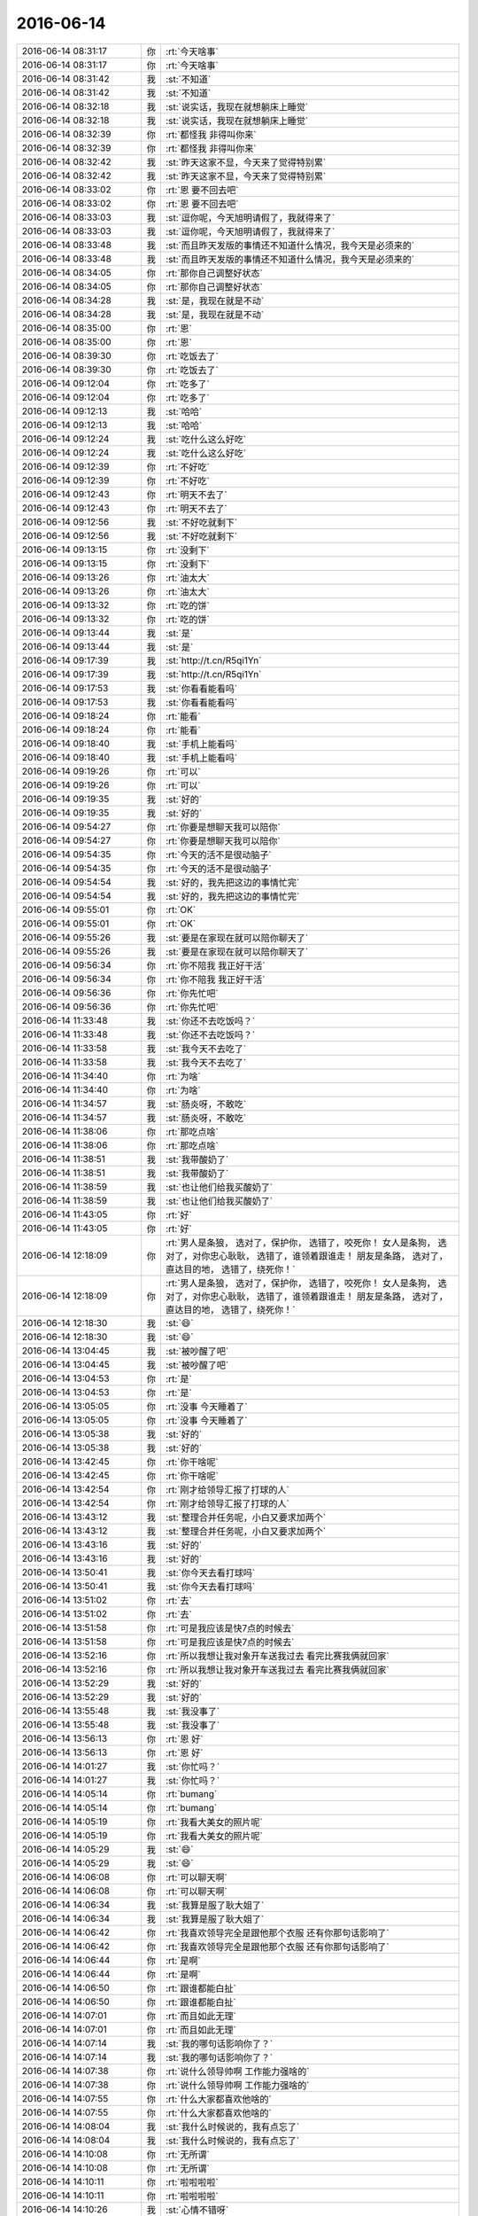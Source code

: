 2016-06-14
-------------

.. list-table::
   :widths: 25, 1, 60

   * - 2016-06-14 08:31:17
     - 你
     - :rt:`今天啥事`
   * - 2016-06-14 08:31:17
     - 你
     - :rt:`今天啥事`
   * - 2016-06-14 08:31:42
     - 我
     - :st:`不知道`
   * - 2016-06-14 08:31:42
     - 我
     - :st:`不知道`
   * - 2016-06-14 08:32:18
     - 我
     - :st:`说实话，我现在就想躺床上睡觉`
   * - 2016-06-14 08:32:18
     - 我
     - :st:`说实话，我现在就想躺床上睡觉`
   * - 2016-06-14 08:32:39
     - 你
     - :rt:`都怪我 非得叫你来`
   * - 2016-06-14 08:32:39
     - 你
     - :rt:`都怪我 非得叫你来`
   * - 2016-06-14 08:32:42
     - 我
     - :st:`昨天这家不显，今天来了觉得特别累`
   * - 2016-06-14 08:32:42
     - 我
     - :st:`昨天这家不显，今天来了觉得特别累`
   * - 2016-06-14 08:33:02
     - 你
     - :rt:`恩 要不回去吧`
   * - 2016-06-14 08:33:02
     - 你
     - :rt:`恩 要不回去吧`
   * - 2016-06-14 08:33:03
     - 我
     - :st:`逗你呢，今天旭明请假了，我就得来了`
   * - 2016-06-14 08:33:03
     - 我
     - :st:`逗你呢，今天旭明请假了，我就得来了`
   * - 2016-06-14 08:33:48
     - 我
     - :st:`而且昨天发版的事情还不知道什么情况，我今天是必须来的`
   * - 2016-06-14 08:33:48
     - 我
     - :st:`而且昨天发版的事情还不知道什么情况，我今天是必须来的`
   * - 2016-06-14 08:34:05
     - 你
     - :rt:`那你自己调整好状态`
   * - 2016-06-14 08:34:05
     - 你
     - :rt:`那你自己调整好状态`
   * - 2016-06-14 08:34:28
     - 我
     - :st:`是，我现在就是不动`
   * - 2016-06-14 08:34:28
     - 我
     - :st:`是，我现在就是不动`
   * - 2016-06-14 08:35:00
     - 你
     - :rt:`恩`
   * - 2016-06-14 08:35:00
     - 你
     - :rt:`恩`
   * - 2016-06-14 08:39:30
     - 你
     - :rt:`吃饭去了`
   * - 2016-06-14 08:39:30
     - 你
     - :rt:`吃饭去了`
   * - 2016-06-14 09:12:04
     - 你
     - :rt:`吃多了`
   * - 2016-06-14 09:12:04
     - 你
     - :rt:`吃多了`
   * - 2016-06-14 09:12:13
     - 我
     - :st:`哈哈`
   * - 2016-06-14 09:12:13
     - 我
     - :st:`哈哈`
   * - 2016-06-14 09:12:24
     - 我
     - :st:`吃什么这么好吃`
   * - 2016-06-14 09:12:24
     - 我
     - :st:`吃什么这么好吃`
   * - 2016-06-14 09:12:39
     - 你
     - :rt:`不好吃`
   * - 2016-06-14 09:12:39
     - 你
     - :rt:`不好吃`
   * - 2016-06-14 09:12:43
     - 你
     - :rt:`明天不去了`
   * - 2016-06-14 09:12:43
     - 你
     - :rt:`明天不去了`
   * - 2016-06-14 09:12:56
     - 我
     - :st:`不好吃就剩下`
   * - 2016-06-14 09:12:56
     - 我
     - :st:`不好吃就剩下`
   * - 2016-06-14 09:13:15
     - 你
     - :rt:`没剩下`
   * - 2016-06-14 09:13:15
     - 你
     - :rt:`没剩下`
   * - 2016-06-14 09:13:26
     - 你
     - :rt:`油太大`
   * - 2016-06-14 09:13:26
     - 你
     - :rt:`油太大`
   * - 2016-06-14 09:13:32
     - 你
     - :rt:`吃的饼`
   * - 2016-06-14 09:13:32
     - 你
     - :rt:`吃的饼`
   * - 2016-06-14 09:13:44
     - 我
     - :st:`是`
   * - 2016-06-14 09:13:44
     - 我
     - :st:`是`
   * - 2016-06-14 09:17:39
     - 我
     - :st:`http://t.cn/R5qi1Yn`
   * - 2016-06-14 09:17:39
     - 我
     - :st:`http://t.cn/R5qi1Yn`
   * - 2016-06-14 09:17:53
     - 我
     - :st:`你看看能看吗`
   * - 2016-06-14 09:17:53
     - 我
     - :st:`你看看能看吗`
   * - 2016-06-14 09:18:24
     - 你
     - :rt:`能看`
   * - 2016-06-14 09:18:24
     - 你
     - :rt:`能看`
   * - 2016-06-14 09:18:40
     - 我
     - :st:`手机上能看吗`
   * - 2016-06-14 09:18:40
     - 我
     - :st:`手机上能看吗`
   * - 2016-06-14 09:19:26
     - 你
     - :rt:`可以`
   * - 2016-06-14 09:19:26
     - 你
     - :rt:`可以`
   * - 2016-06-14 09:19:35
     - 我
     - :st:`好的`
   * - 2016-06-14 09:19:35
     - 我
     - :st:`好的`
   * - 2016-06-14 09:54:27
     - 你
     - :rt:`你要是想聊天我可以陪你`
   * - 2016-06-14 09:54:27
     - 你
     - :rt:`你要是想聊天我可以陪你`
   * - 2016-06-14 09:54:35
     - 你
     - :rt:`今天的活不是很动脑子`
   * - 2016-06-14 09:54:35
     - 你
     - :rt:`今天的活不是很动脑子`
   * - 2016-06-14 09:54:54
     - 我
     - :st:`好的，我先把这边的事情忙完`
   * - 2016-06-14 09:54:54
     - 我
     - :st:`好的，我先把这边的事情忙完`
   * - 2016-06-14 09:55:01
     - 你
     - :rt:`OK`
   * - 2016-06-14 09:55:01
     - 你
     - :rt:`OK`
   * - 2016-06-14 09:55:26
     - 我
     - :st:`要是在家现在就可以陪你聊天了`
   * - 2016-06-14 09:55:26
     - 我
     - :st:`要是在家现在就可以陪你聊天了`
   * - 2016-06-14 09:56:34
     - 你
     - :rt:`你不陪我 我正好干活`
   * - 2016-06-14 09:56:34
     - 你
     - :rt:`你不陪我 我正好干活`
   * - 2016-06-14 09:56:36
     - 你
     - :rt:`你先忙吧`
   * - 2016-06-14 09:56:36
     - 你
     - :rt:`你先忙吧`
   * - 2016-06-14 11:33:48
     - 我
     - :st:`你还不去吃饭吗？`
   * - 2016-06-14 11:33:48
     - 我
     - :st:`你还不去吃饭吗？`
   * - 2016-06-14 11:33:58
     - 我
     - :st:`我今天不去吃了`
   * - 2016-06-14 11:33:58
     - 我
     - :st:`我今天不去吃了`
   * - 2016-06-14 11:34:40
     - 你
     - :rt:`为啥`
   * - 2016-06-14 11:34:40
     - 你
     - :rt:`为啥`
   * - 2016-06-14 11:34:57
     - 我
     - :st:`肠炎呀，不敢吃`
   * - 2016-06-14 11:34:57
     - 我
     - :st:`肠炎呀，不敢吃`
   * - 2016-06-14 11:38:06
     - 你
     - :rt:`那吃点啥`
   * - 2016-06-14 11:38:06
     - 你
     - :rt:`那吃点啥`
   * - 2016-06-14 11:38:51
     - 我
     - :st:`我带酸奶了`
   * - 2016-06-14 11:38:51
     - 我
     - :st:`我带酸奶了`
   * - 2016-06-14 11:38:59
     - 我
     - :st:`也让他们给我买酸奶了`
   * - 2016-06-14 11:38:59
     - 我
     - :st:`也让他们给我买酸奶了`
   * - 2016-06-14 11:43:05
     - 你
     - :rt:`好`
   * - 2016-06-14 11:43:05
     - 你
     - :rt:`好`
   * - 2016-06-14 12:18:09
     - 你
     - :rt:`男人是条狼， 选对了，保护你， 选错了，咬死你！ 女人是条狗， 选对了，对你忠心耿耿， 选错了，谁领着跟谁走！ 朋友是条路， 选对了，直达目的地， 选错了，绕死你！`
   * - 2016-06-14 12:18:09
     - 你
     - :rt:`男人是条狼， 选对了，保护你， 选错了，咬死你！ 女人是条狗， 选对了，对你忠心耿耿， 选错了，谁领着跟谁走！ 朋友是条路， 选对了，直达目的地， 选错了，绕死你！`
   * - 2016-06-14 12:18:30
     - 我
     - :st:`😄`
   * - 2016-06-14 12:18:30
     - 我
     - :st:`😄`
   * - 2016-06-14 13:04:45
     - 我
     - :st:`被吵醒了吧`
   * - 2016-06-14 13:04:45
     - 我
     - :st:`被吵醒了吧`
   * - 2016-06-14 13:04:53
     - 你
     - :rt:`是`
   * - 2016-06-14 13:04:53
     - 你
     - :rt:`是`
   * - 2016-06-14 13:05:05
     - 你
     - :rt:`没事 今天睡着了`
   * - 2016-06-14 13:05:05
     - 你
     - :rt:`没事 今天睡着了`
   * - 2016-06-14 13:05:38
     - 我
     - :st:`好的`
   * - 2016-06-14 13:05:38
     - 我
     - :st:`好的`
   * - 2016-06-14 13:42:45
     - 你
     - :rt:`你干啥呢`
   * - 2016-06-14 13:42:45
     - 你
     - :rt:`你干啥呢`
   * - 2016-06-14 13:42:54
     - 你
     - :rt:`刚才给领导汇报了打球的人`
   * - 2016-06-14 13:42:54
     - 你
     - :rt:`刚才给领导汇报了打球的人`
   * - 2016-06-14 13:43:12
     - 我
     - :st:`整理合并任务呢，小白又要求加两个`
   * - 2016-06-14 13:43:12
     - 我
     - :st:`整理合并任务呢，小白又要求加两个`
   * - 2016-06-14 13:43:16
     - 我
     - :st:`好的`
   * - 2016-06-14 13:43:16
     - 我
     - :st:`好的`
   * - 2016-06-14 13:50:41
     - 我
     - :st:`你今天去看打球吗`
   * - 2016-06-14 13:50:41
     - 我
     - :st:`你今天去看打球吗`
   * - 2016-06-14 13:51:02
     - 你
     - :rt:`去`
   * - 2016-06-14 13:51:02
     - 你
     - :rt:`去`
   * - 2016-06-14 13:51:58
     - 你
     - :rt:`可是我应该是快7点的时候去`
   * - 2016-06-14 13:51:58
     - 你
     - :rt:`可是我应该是快7点的时候去`
   * - 2016-06-14 13:52:16
     - 你
     - :rt:`所以我想让我对象开车送我过去 看完比赛我俩就回家`
   * - 2016-06-14 13:52:16
     - 你
     - :rt:`所以我想让我对象开车送我过去 看完比赛我俩就回家`
   * - 2016-06-14 13:52:29
     - 我
     - :st:`好的`
   * - 2016-06-14 13:52:29
     - 我
     - :st:`好的`
   * - 2016-06-14 13:55:48
     - 我
     - :st:`我没事了`
   * - 2016-06-14 13:55:48
     - 我
     - :st:`我没事了`
   * - 2016-06-14 13:56:13
     - 你
     - :rt:`恩 好`
   * - 2016-06-14 13:56:13
     - 你
     - :rt:`恩 好`
   * - 2016-06-14 14:01:27
     - 我
     - :st:`你忙吗？`
   * - 2016-06-14 14:01:27
     - 我
     - :st:`你忙吗？`
   * - 2016-06-14 14:05:14
     - 你
     - :rt:`bumang`
   * - 2016-06-14 14:05:14
     - 你
     - :rt:`bumang`
   * - 2016-06-14 14:05:19
     - 你
     - :rt:`我看大美女的照片呢`
   * - 2016-06-14 14:05:19
     - 你
     - :rt:`我看大美女的照片呢`
   * - 2016-06-14 14:05:29
     - 我
     - :st:`😄`
   * - 2016-06-14 14:05:29
     - 我
     - :st:`😄`
   * - 2016-06-14 14:06:08
     - 你
     - :rt:`可以聊天啊`
   * - 2016-06-14 14:06:08
     - 你
     - :rt:`可以聊天啊`
   * - 2016-06-14 14:06:34
     - 我
     - :st:`我算是服了耿大姐了`
   * - 2016-06-14 14:06:34
     - 我
     - :st:`我算是服了耿大姐了`
   * - 2016-06-14 14:06:42
     - 你
     - :rt:`我喜欢领导完全是跟他那个衣服 还有你那句话影响了`
   * - 2016-06-14 14:06:42
     - 你
     - :rt:`我喜欢领导完全是跟他那个衣服 还有你那句话影响了`
   * - 2016-06-14 14:06:44
     - 你
     - :rt:`是啊`
   * - 2016-06-14 14:06:44
     - 你
     - :rt:`是啊`
   * - 2016-06-14 14:06:50
     - 你
     - :rt:`跟谁都能白扯`
   * - 2016-06-14 14:06:50
     - 你
     - :rt:`跟谁都能白扯`
   * - 2016-06-14 14:07:01
     - 你
     - :rt:`而且如此无理`
   * - 2016-06-14 14:07:01
     - 你
     - :rt:`而且如此无理`
   * - 2016-06-14 14:07:14
     - 我
     - :st:`我的哪句话影响你了？`
   * - 2016-06-14 14:07:14
     - 我
     - :st:`我的哪句话影响你了？`
   * - 2016-06-14 14:07:38
     - 你
     - :rt:`说什么领导帅啊 工作能力强啥的`
   * - 2016-06-14 14:07:38
     - 你
     - :rt:`说什么领导帅啊 工作能力强啥的`
   * - 2016-06-14 14:07:55
     - 你
     - :rt:`什么大家都喜欢他啥的`
   * - 2016-06-14 14:07:55
     - 你
     - :rt:`什么大家都喜欢他啥的`
   * - 2016-06-14 14:08:04
     - 我
     - :st:`我什么时候说的，我有点忘了`
   * - 2016-06-14 14:08:04
     - 我
     - :st:`我什么时候说的，我有点忘了`
   * - 2016-06-14 14:10:08
     - 你
     - :rt:`无所谓`
   * - 2016-06-14 14:10:08
     - 你
     - :rt:`无所谓`
   * - 2016-06-14 14:10:11
     - 你
     - :rt:`啦啦啦啦`
   * - 2016-06-14 14:10:11
     - 你
     - :rt:`啦啦啦啦`
   * - 2016-06-14 14:10:26
     - 我
     - :st:`心情不错呀`
   * - 2016-06-14 14:10:26
     - 我
     - :st:`心情不错呀`
   * - 2016-06-14 14:10:34
     - 你
     - :rt:`还行啊`
   * - 2016-06-14 14:10:34
     - 你
     - :rt:`还行啊`
   * - 2016-06-14 14:11:04
     - 我
     - :st:`昨天给你发的scrum的你看了吗`
   * - 2016-06-14 14:11:04
     - 我
     - :st:`昨天给你发的scrum的你看了吗`
   * - 2016-06-14 14:11:15
     - 你
     - :rt:`没有 忘了`
   * - 2016-06-14 14:11:15
     - 你
     - :rt:`没有 忘了`
   * - 2016-06-14 14:11:19
     - 你
     - :rt:`我现在看啊`
   * - 2016-06-14 14:11:19
     - 你
     - :rt:`我现在看啊`
   * - 2016-06-14 14:11:25
     - 你
     - :rt:`昨天后来有点小忙`
   * - 2016-06-14 14:11:25
     - 你
     - :rt:`昨天后来有点小忙`
   * - 2016-06-14 14:11:32
     - 我
     - :st:`你还有吗？`
   * - 2016-06-14 14:11:32
     - 我
     - :st:`你还有吗？`
   * - 2016-06-14 14:12:59
     - 你
     - [链接] `我的敏捷开发方法论 <http://mp.weixin.qq.com/s?__biz=MjM5OTA1MDUyMA==&mid=2655436010&idx=1&sn=b4a933db68dce1c786932a2e946f0418&scene=1&srcid=0614ALg6sNro8uAbbj7O2Pmx#rd>`_
   * - 2016-06-14 14:12:59
     - 你
     - [链接] `我的敏捷开发方法论 <http://mp.weixin.qq.com/s?__biz=MjM5OTA1MDUyMA==&mid=2655436010&idx=1&sn=b4a933db68dce1c786932a2e946f0418&scene=1&srcid=0614ALg6sNro8uAbbj7O2Pmx#rd>`_
   * - 2016-06-14 14:13:15
     - 你
     - :rt:`是这个吗`
   * - 2016-06-14 14:13:15
     - 你
     - :rt:`是这个吗`
   * - 2016-06-14 14:13:32
     - 我
     - :st:`不是，另一个，我发给你吧`
   * - 2016-06-14 14:13:32
     - 我
     - :st:`不是，另一个，我发给你吧`
   * - 2016-06-14 14:14:06
     - 我
     - [链接] `为什么Scrum不行？ 酷壳 - CoolShell.cn | 酷 壳 - CoolShell.cn <http://coolshell.cn/articles/5044.html>`_
   * - 2016-06-14 14:14:06
     - 我
     - [链接] `为什么Scrum不行？ 酷壳 - CoolShell.cn | 酷 壳 - CoolShell.cn <http://coolshell.cn/articles/5044.html>`_
   * - 2016-06-14 14:21:08
     - 你
     - :rt:`这篇文章太逗了`
   * - 2016-06-14 14:21:08
     - 你
     - :rt:`这篇文章太逗了`
   * - 2016-06-14 14:21:16
     - 你
     - :rt:`好玩好玩`
   * - 2016-06-14 14:21:16
     - 你
     - :rt:`好玩好玩`
   * - 2016-06-14 14:21:34
     - 我
     - :st:`是`
   * - 2016-06-14 14:21:34
     - 我
     - :st:`是`
   * - 2016-06-14 14:21:52
     - 我
     - :st:`这里面说的其实就是scrum可能会遇到的风险`
   * - 2016-06-14 14:21:52
     - 我
     - :st:`这里面说的其实就是scrum可能会遇到的风险`
   * - 2016-06-14 14:22:23
     - 你
     - :rt:`为了打单子，销售什么都干得出来，让你去做项目是因为你是廉价劳动力，而且，他们会不断地加需求，因为软件合同谈好的价格时候，连需求都没有，你去做了才有，还是模糊和不确定或根本就是错的，然后需求是越来越多，越改越多。等你精疲力尽的时候，你才意识到，销售早就把你卖了。`
   * - 2016-06-14 14:22:23
     - 你
     - :rt:`为了打单子，销售什么都干得出来，让你去做项目是因为你是廉价劳动力，而且，他们会不断地加需求，因为软件合同谈好的价格时候，连需求都没有，你去做了才有，还是模糊和不确定或根本就是错的，然后需求是越来越多，越改越多。等你精疲力尽的时候，你才意识到，销售早就把你卖了。`
   * - 2016-06-14 14:22:25
     - 你
     - :rt:`太逗了`
   * - 2016-06-14 14:22:25
     - 你
     - :rt:`太逗了`
   * - 2016-06-14 14:22:57
     - 我
     - :st:`其实咱们公司现在就是这样`
   * - 2016-06-14 14:22:57
     - 我
     - :st:`其实咱们公司现在就是这样`
   * - 2016-06-14 14:23:23
     - 我
     - :st:`销售为了单子什么都敢答应用户`
   * - 2016-06-14 14:23:23
     - 我
     - :st:`销售为了单子什么都敢答应用户`
   * - 2016-06-14 14:23:38
     - 你
     - :rt:`这也正常`
   * - 2016-06-14 14:23:38
     - 你
     - :rt:`这也正常`
   * - 2016-06-14 14:23:41
     - 我
     - :st:`他这里面说的问题咱们公司都有，就是程度不同`
   * - 2016-06-14 14:23:41
     - 我
     - :st:`他这里面说的问题咱们公司都有，就是程度不同`
   * - 2016-06-14 14:29:09
     - 你
     - :rt:`恩是`
   * - 2016-06-14 14:29:09
     - 你
     - :rt:`恩是`
   * - 2016-06-14 14:37:13
     - 我
     - :st:`怎么不说话了？`
   * - 2016-06-14 14:37:13
     - 我
     - :st:`怎么不说话了？`
   * - 2016-06-14 14:37:25
     - 你
     - :rt:`不知道说什么`
   * - 2016-06-14 14:37:25
     - 你
     - :rt:`不知道说什么`
   * - 2016-06-14 14:37:26
     - 你
     - :rt:`亲`
   * - 2016-06-14 14:37:26
     - 你
     - :rt:`亲`
   * - 2016-06-14 14:38:17
     - 我
     - :st:`那你想聊什么呢`
   * - 2016-06-14 14:38:17
     - 我
     - :st:`那你想聊什么呢`
   * - 2016-06-14 14:38:32
     - 我
     - :st:`工作、学习、生活、情感`
   * - 2016-06-14 14:38:32
     - 我
     - :st:`工作、学习、生活、情感`
   * - 2016-06-14 14:38:57
     - 你
     - :rt:`聊聊我跟领导吧`
   * - 2016-06-14 14:38:57
     - 你
     - :rt:`聊聊我跟领导吧`
   * - 2016-06-14 14:39:18
     - 我
     - :st:`你和领导不是没事了吗？`
   * - 2016-06-14 14:39:18
     - 我
     - :st:`你和领导不是没事了吗？`
   * - 2016-06-14 14:39:38
     - 你
     - :rt:`没了`
   * - 2016-06-14 14:39:38
     - 你
     - :rt:`没了`
   * - 2016-06-14 14:39:44
     - 我
     - :st:`你是想通过聊你和领导让我分析你吧`
   * - 2016-06-14 14:39:44
     - 我
     - :st:`你是想通过聊你和领导让我分析你吧`
   * - 2016-06-14 14:39:48
     - 你
     - :rt:`我就是想跟你说说我经历的过程`
   * - 2016-06-14 14:39:48
     - 你
     - :rt:`我就是想跟你说说我经历的过程`
   * - 2016-06-14 14:40:02
     - 我
     - :st:`好的，你说吧`
   * - 2016-06-14 14:40:02
     - 我
     - :st:`好的，你说吧`
   * - 2016-06-14 14:40:17
     - 你
     - :rt:`我节前跟你说我喜欢领导了 巴拉巴拉的 我挺害怕的`
   * - 2016-06-14 14:40:17
     - 你
     - :rt:`我节前跟你说我喜欢领导了 巴拉巴拉的 我挺害怕的`
   * - 2016-06-14 14:40:28
     - 你
     - :rt:`后来放了几天假 我思考了思考`
   * - 2016-06-14 14:40:28
     - 你
     - :rt:`后来放了几天假 我思考了思考`
   * - 2016-06-14 14:40:44
     - 你
     - :rt:`我想可能是衣服的原因`
   * - 2016-06-14 14:40:44
     - 你
     - :rt:`我想可能是衣服的原因`
   * - 2016-06-14 14:40:51
     - 我
     - :st:`嗯`
   * - 2016-06-14 14:40:51
     - 我
     - :st:`嗯`
   * - 2016-06-14 14:41:12
     - 你
     - :rt:`后来就一直没联系`
   * - 2016-06-14 14:41:12
     - 你
     - :rt:`后来就一直没联系`
   * - 2016-06-14 14:41:28
     - 你
     - :rt:`我前天洗澡的时候突然想到我姐跟我说的一句话`
   * - 2016-06-14 14:41:28
     - 你
     - :rt:`我前天洗澡的时候突然想到我姐跟我说的一句话`
   * - 2016-06-14 14:42:07
     - 你
     - :rt:`说，如果你不能判断你跟他的聊天有没有过，你就想想你们的聊天内容可不可以给他老婆看`
   * - 2016-06-14 14:42:07
     - 你
     - :rt:`说，如果你不能判断你跟他的聊天有没有过，你就想想你们的聊天内容可不可以给他老婆看`
   * - 2016-06-14 14:42:23
     - 你
     - :rt:`我想了想我们的聊天内容，吓我一身冷汗`
   * - 2016-06-14 14:42:23
     - 你
     - :rt:`我想了想我们的聊天内容，吓我一身冷汗`
   * - 2016-06-14 14:42:37
     - 你
     - :rt:`顿时觉得东窗事发的话，我的损失太大了`
   * - 2016-06-14 14:42:37
     - 你
     - :rt:`顿时觉得东窗事发的话，我的损失太大了`
   * - 2016-06-14 14:42:41
     - 我
     - :st:`啊`
   * - 2016-06-14 14:42:41
     - 我
     - :st:`啊`
   * - 2016-06-14 14:42:50
     - 我
     - :st:`我以为可以呢`
   * - 2016-06-14 14:42:50
     - 我
     - :st:`我以为可以呢`
   * - 2016-06-14 14:42:51
     - 你
     - :rt:`后来我就觉得没那么喜欢他了`
   * - 2016-06-14 14:42:51
     - 你
     - :rt:`后来我就觉得没那么喜欢他了`
   * - 2016-06-14 14:43:19
     - 你
     - :rt:`你知道女人都是擅妒的`
   * - 2016-06-14 14:43:19
     - 你
     - :rt:`你知道女人都是擅妒的`
   * - 2016-06-14 14:43:25
     - 我
     - :st:`是`
   * - 2016-06-14 14:43:25
     - 我
     - :st:`是`
   * - 2016-06-14 14:43:27
     - 你
     - :rt:`更何况我这么一个小人物`
   * - 2016-06-14 14:43:27
     - 你
     - :rt:`更何况我这么一个小人物`
   * - 2016-06-14 14:45:11
     - 我
     - :st:`你接着说`
   * - 2016-06-14 14:45:11
     - 我
     - :st:`你接着说`
   * - 2016-06-14 14:45:55
     - 你
     - :rt:`后来我就没那么喜欢他了`
   * - 2016-06-14 14:45:55
     - 你
     - :rt:`后来我就没那么喜欢他了`
   * - 2016-06-14 14:46:02
     - 你
     - :rt:`我自己就完全没事了`
   * - 2016-06-14 14:46:02
     - 你
     - :rt:`我自己就完全没事了`
   * - 2016-06-14 14:46:09
     - 你
     - :rt:`但是领导可能会怀疑`
   * - 2016-06-14 14:46:09
     - 你
     - :rt:`但是领导可能会怀疑`
   * - 2016-06-14 14:46:20
     - 我
     - :st:`好吧，说实话信息量很大也很少`
   * - 2016-06-14 14:46:20
     - 我
     - :st:`好吧，说实话信息量很大也很少`
   * - 2016-06-14 14:46:21
     - 你
     - :rt:`我怎么突然对他不好了`
   * - 2016-06-14 14:46:21
     - 你
     - :rt:`我怎么突然对他不好了`
   * - 2016-06-14 14:46:50
     - 我
     - :st:`你说了过程，但是缺乏逻辑链`
   * - 2016-06-14 14:46:50
     - 我
     - :st:`你说了过程，但是缺乏逻辑链`
   * - 2016-06-14 14:47:16
     - 你
     - :rt:`是吗`
   * - 2016-06-14 14:47:16
     - 你
     - :rt:`是吗`
   * - 2016-06-14 14:47:20
     - 你
     - :rt:`你说说`
   * - 2016-06-14 14:47:20
     - 你
     - :rt:`你说说`
   * - 2016-06-14 14:47:26
     - 你
     - :rt:`我觉得逻辑还可以啊`
   * - 2016-06-14 14:47:26
     - 你
     - :rt:`我觉得逻辑还可以啊`
   * - 2016-06-14 14:49:47
     - 我
     - :st:`你回想聊天记录->发现不能给他老婆看->你的损失太大->你就没事了`
   * - 2016-06-14 14:49:47
     - 我
     - :st:`你回想聊天记录->发现不能给他老婆看->你的损失太大->你就没事了`
   * - 2016-06-14 14:50:02
     - 你
     - :rt:`对啊`
   * - 2016-06-14 14:50:02
     - 你
     - :rt:`对啊`
   * - 2016-06-14 14:52:16
     - 我
     - :st:`好吧`
   * - 2016-06-14 14:52:16
     - 我
     - :st:`好吧`
   * - 2016-06-14 14:52:43
     - 我
     - :st:`这个说起来挺麻烦的`
   * - 2016-06-14 14:52:43
     - 我
     - :st:`这个说起来挺麻烦的`
   * - 2016-06-14 14:53:01
     - 我
     - :st:`你的逻辑基本上是以你自己为主`
   * - 2016-06-14 14:53:01
     - 我
     - :st:`你的逻辑基本上是以你自己为主`
   * - 2016-06-14 14:53:24
     - 我
     - :st:`比如你的损失太大等等`
   * - 2016-06-14 14:53:24
     - 我
     - :st:`比如你的损失太大等等`
   * - 2016-06-14 14:53:53
     - 你
     - :rt:`恩`
   * - 2016-06-14 14:53:53
     - 你
     - :rt:`恩`
   * - 2016-06-14 14:53:56
     - 你
     - :rt:`然后呢`
   * - 2016-06-14 14:53:56
     - 你
     - :rt:`然后呢`
   * - 2016-06-14 14:53:57
     - 我
     - :st:`但是整个事件却不是你一个人`
   * - 2016-06-14 14:53:57
     - 我
     - :st:`但是整个事件却不是你一个人`
   * - 2016-06-14 14:53:59
     - 你
     - :rt:`是`
   * - 2016-06-14 14:53:59
     - 你
     - :rt:`是`
   * - 2016-06-14 14:54:12
     - 我
     - :st:`也就是说还有其他的因素在里面`
   * - 2016-06-14 14:54:12
     - 我
     - :st:`也就是说还有其他的因素在里面`
   * - 2016-06-14 14:54:23
     - 我
     - :st:`你的分析过程主观性非常明显`
   * - 2016-06-14 14:54:23
     - 我
     - :st:`你的分析过程主观性非常明显`
   * - 2016-06-14 14:54:51
     - 我
     - :st:`那么很容易就会放大某些因素而忽略其他因素`
   * - 2016-06-14 14:54:51
     - 我
     - :st:`那么很容易就会放大某些因素而忽略其他因素`
   * - 2016-06-14 14:55:15
     - 你
     - :rt:`你说也对`
   * - 2016-06-14 14:55:15
     - 你
     - :rt:`你说也对`
   * - 2016-06-14 14:55:18
     - 我
     - :st:`你用的方法一般称为实景模拟`
   * - 2016-06-14 14:55:18
     - 我
     - :st:`你用的方法一般称为实景模拟`
   * - 2016-06-14 14:55:25
     - 你
     - :rt:`啊？`
   * - 2016-06-14 14:55:25
     - 你
     - :rt:`啊？`
   * - 2016-06-14 14:55:46
     - 我
     - :st:`非常类似于计算机模拟`
   * - 2016-06-14 14:55:46
     - 我
     - :st:`非常类似于计算机模拟`
   * - 2016-06-14 14:55:58
     - 我
     - :st:`你们上学应该学过计算机模拟吧`
   * - 2016-06-14 14:55:58
     - 我
     - :st:`你们上学应该学过计算机模拟吧`
   * - 2016-06-14 14:56:34
     - 你
     - :rt:`你说吧`
   * - 2016-06-14 14:56:34
     - 你
     - :rt:`你说吧`
   * - 2016-06-14 14:56:47
     - 你
     - :rt:`好像没学过`
   * - 2016-06-14 14:56:47
     - 你
     - :rt:`好像没学过`
   * - 2016-06-14 14:57:03
     - 你
     - :rt:`我学过matlab 哈哈`
   * - 2016-06-14 14:57:03
     - 你
     - :rt:`我学过matlab 哈哈`
   * - 2016-06-14 14:57:07
     - 我
     - :st:`这种方法一般是先预定义一堆的规则，然后指定输入，让计算机运算去生成过程和结果`
   * - 2016-06-14 14:57:07
     - 我
     - :st:`这种方法一般是先预定义一堆的规则，然后指定输入，让计算机运算去生成过程和结果`
   * - 2016-06-14 14:57:14
     - 你
     - :rt:`matlab的simulink`
   * - 2016-06-14 14:57:14
     - 你
     - :rt:`matlab的simulink`
   * - 2016-06-14 14:57:32
     - 我
     - :st:`输入有两类：一类是真正的外界输入，一类是系统参数`
   * - 2016-06-14 14:57:32
     - 我
     - :st:`输入有两类：一类是真正的外界输入，一类是系统参数`
   * - 2016-06-14 14:58:26
     - 我
     - :st:`举个例子，你的模拟过程中只是假定了他老婆的一种行为，就是可能对你有损害的行为`
   * - 2016-06-14 14:58:26
     - 我
     - :st:`举个例子，你的模拟过程中只是假定了他老婆的一种行为，就是可能对你有损害的行为`
   * - 2016-06-14 14:58:46
     - 我
     - :st:`但是会不会有别的可能性呢`
   * - 2016-06-14 14:58:46
     - 我
     - :st:`但是会不会有别的可能性呢`
   * - 2016-06-14 14:59:23
     - 我
     - :st:`你的结论是正确的，或者说是适当的`
   * - 2016-06-14 14:59:23
     - 我
     - :st:`你的结论是正确的，或者说是适当的`
   * - 2016-06-14 14:59:29
     - 我
     - :st:`但是你的过程其实过于简单`
   * - 2016-06-14 14:59:29
     - 我
     - :st:`但是你的过程其实过于简单`
   * - 2016-06-14 15:00:25
     - 我
     - :st:`对于这件事情来说，结果具有很明显的偏向性，也就是说权重是不同的`
   * - 2016-06-14 15:00:25
     - 我
     - :st:`对于这件事情来说，结果具有很明显的偏向性，也就是说权重是不同的`
   * - 2016-06-14 15:00:40
     - 我
     - :st:`“你损失”这个权重非常大`
   * - 2016-06-14 15:00:40
     - 我
     - :st:`“你损失”这个权重非常大`
   * - 2016-06-14 15:00:57
     - 我
     - :st:`所以比较容易就可以得出结论了`
   * - 2016-06-14 15:00:57
     - 我
     - :st:`所以比较容易就可以得出结论了`
   * - 2016-06-14 15:01:46
     - 你
     - :rt:`恩 对`
   * - 2016-06-14 15:01:46
     - 你
     - :rt:`恩 对`
   * - 2016-06-14 15:01:48
     - 我
     - :st:`但是从分析推理的过程来说，还是不够严谨，当你需要面对权重相当的情况时，这种简单推理是很容易出错的`
   * - 2016-06-14 15:01:48
     - 我
     - :st:`但是从分析推理的过程来说，还是不够严谨，当你需要面对权重相当的情况时，这种简单推理是很容易出错的`
   * - 2016-06-14 15:01:50
     - 你
     - :rt:`我明白你的意思了`
   * - 2016-06-14 15:01:50
     - 你
     - :rt:`我明白你的意思了`
   * - 2016-06-14 15:02:01
     - 你
     - :rt:`恩`
   * - 2016-06-14 15:02:01
     - 你
     - :rt:`恩`
   * - 2016-06-14 15:03:04
     - 我
     - :st:`正好你说到这件事情，我最近也一直在思考这件事情`
   * - 2016-06-14 15:03:04
     - 我
     - :st:`正好你说到这件事情，我最近也一直在思考这件事情`
   * - 2016-06-14 15:03:11
     - 我
     - :st:`我说说我想到的`
   * - 2016-06-14 15:03:11
     - 我
     - :st:`我说说我想到的`
   * - 2016-06-14 15:03:54
     - 你
     - :rt:`嗯嗯`
   * - 2016-06-14 15:03:54
     - 你
     - :rt:`嗯嗯`
   * - 2016-06-14 15:04:55
     - 我
     - :st:`首先，我思考的东西从维度、层次、主体都和你不一样`
   * - 2016-06-14 15:04:55
     - 我
     - :st:`首先，我思考的东西从维度、层次、主体都和你不一样`
   * - 2016-06-14 15:05:10
     - 我
     - :st:`先说主体：我思考的主体是你和我`
   * - 2016-06-14 15:05:10
     - 我
     - :st:`先说主体：我思考的主体是你和我`
   * - 2016-06-14 15:09:12
     - 我
     - :st:`我先去交假条，回来和你说`
   * - 2016-06-14 15:09:12
     - 我
     - :st:`我先去交假条，回来和你说`
   * - 2016-06-14 15:09:40
     - 你
     - :rt:`OK`
   * - 2016-06-14 15:09:40
     - 你
     - :rt:`OK`
   * - 2016-06-14 15:26:09
     - 我
     - :st:`应该是我刚才爬楼梯爬的`
   * - 2016-06-14 15:26:09
     - 我
     - :st:`应该是我刚才爬楼梯爬的`
   * - 2016-06-14 15:26:16
     - 你
     - :rt:`可能`
   * - 2016-06-14 15:26:16
     - 你
     - :rt:`可能`
   * - 2016-06-14 15:26:26
     - 我
     - :st:`我接着说`
   * - 2016-06-14 15:26:26
     - 我
     - :st:`我接着说`
   * - 2016-06-14 15:26:37
     - 你
     - :rt:`你先说 我先找个东西啊`
   * - 2016-06-14 15:26:37
     - 你
     - :rt:`你先说 我先找个东西啊`
   * - 2016-06-14 15:28:02
     - 我
     - :st:`层次不一样这个就不用说了`
   * - 2016-06-14 15:28:02
     - 我
     - :st:`层次不一样这个就不用说了`
   * - 2016-06-14 15:28:53
     - 我
     - :st:`维度：我是从维护你的利益的角度去考虑的`
   * - 2016-06-14 15:28:53
     - 我
     - :st:`维度：我是从维护你的利益的角度去考虑的`
   * - 2016-06-14 15:30:23
     - 我
     - :st:`一个维度是你和领导之间的互动关系`
   * - 2016-06-14 15:30:23
     - 我
     - :st:`一个维度是你和领导之间的互动关系`
   * - 2016-06-14 15:31:18
     - 我
     - :st:`另一个维度是和刚才正交的，你自己的能力，这个能力是指你处理这些事情的能力，不是工作能力`
   * - 2016-06-14 15:31:18
     - 我
     - :st:`另一个维度是和刚才正交的，你自己的能力，这个能力是指你处理这些事情的能力，不是工作能力`
   * - 2016-06-14 15:31:41
     - 你
     - :rt:`en`
   * - 2016-06-14 15:31:41
     - 你
     - :rt:`en`
   * - 2016-06-14 15:31:44
     - 你
     - :rt:`明白`
   * - 2016-06-14 15:31:44
     - 你
     - :rt:`明白`
   * - 2016-06-14 15:33:21
     - 我
     - :st:`你和领导之间的互动关系，我因为缺少资料，很多的分析肯定不全面，因此能帮上你的也不多`
   * - 2016-06-14 15:33:21
     - 我
     - :st:`你和领导之间的互动关系，我因为缺少资料，很多的分析肯定不全面，因此能帮上你的也不多`
   * - 2016-06-14 15:33:46
     - 我
     - :st:`我最多是看出一些趋势、苗头`
   * - 2016-06-14 15:33:46
     - 我
     - :st:`我最多是看出一些趋势、苗头`
   * - 2016-06-14 15:34:01
     - 我
     - :st:`真正的原因我说不准`
   * - 2016-06-14 15:34:01
     - 我
     - :st:`真正的原因我说不准`
   * - 2016-06-14 15:34:32
     - 我
     - :st:`另一个维度就比较简单了`
   * - 2016-06-14 15:34:32
     - 我
     - :st:`另一个维度就比较简单了`
   * - 2016-06-14 15:34:43
     - 你
     - :rt:`恩`
   * - 2016-06-14 15:34:43
     - 你
     - :rt:`恩`
   * - 2016-06-14 15:34:54
     - 你
     - :rt:`为什么简单`
   * - 2016-06-14 15:34:54
     - 你
     - :rt:`为什么简单`
   * - 2016-06-14 15:35:08
     - 我
     - :st:`其实从开始带你，我就是一直在增加你各个方面的能力`
   * - 2016-06-14 15:35:08
     - 我
     - :st:`其实从开始带你，我就是一直在增加你各个方面的能力`
   * - 2016-06-14 15:35:27
     - 你
     - :rt:`恩 是`
   * - 2016-06-14 15:35:27
     - 你
     - :rt:`恩 是`
   * - 2016-06-14 15:35:32
     - 我
     - :st:`不是具体告诉你做什么，而是告诉你这么做的理由`
   * - 2016-06-14 15:35:32
     - 我
     - :st:`不是具体告诉你做什么，而是告诉你这么做的理由`
   * - 2016-06-14 15:36:11
     - 我
     - :st:`现在看效果也非常好，除了这件事情以外，你做的都非常不错`
   * - 2016-06-14 15:36:11
     - 我
     - :st:`现在看效果也非常好，除了这件事情以外，你做的都非常不错`
   * - 2016-06-14 15:36:23
     - 我
     - :st:`这就说到了主体了`
   * - 2016-06-14 15:36:23
     - 我
     - :st:`这就说到了主体了`
   * - 2016-06-14 15:36:45
     - 我
     - :st:`我已经习惯这么教你了，这次我也是采用了同样的模式`
   * - 2016-06-14 15:36:45
     - 我
     - :st:`我已经习惯这么教你了，这次我也是采用了同样的模式`
   * - 2016-06-14 15:37:16
     - 我
     - :st:`给你讲理论，给你讲逻辑，给你讲战略`
   * - 2016-06-14 15:37:16
     - 我
     - :st:`给你讲理论，给你讲逻辑，给你讲战略`
   * - 2016-06-14 15:37:26
     - 我
     - :st:`然后我就认为没有事情了`
   * - 2016-06-14 15:37:26
     - 我
     - :st:`然后我就认为没有事情了`
   * - 2016-06-14 15:37:38
     - 我
     - :st:`其实我自己犯错了，一个大错误`
   * - 2016-06-14 15:37:38
     - 我
     - :st:`其实我自己犯错了，一个大错误`
   * - 2016-06-14 15:38:01
     - 你
     - :rt:`什么错误啊`
   * - 2016-06-14 15:38:01
     - 你
     - :rt:`什么错误啊`
   * - 2016-06-14 15:38:07
     - 你
     - :rt:`我突然觉得很害怕`
   * - 2016-06-14 15:38:07
     - 你
     - :rt:`我突然觉得很害怕`
   * - 2016-06-14 15:38:09
     - 我
     - :st:`就是这种事情本身是感性的，不能以这种理性的思维方式去对待`
   * - 2016-06-14 15:38:09
     - 我
     - :st:`就是这种事情本身是感性的，不能以这种理性的思维方式去对待`
   * - 2016-06-14 15:38:15
     - 你
     - :rt:`你是不是要放弃我啦`
   * - 2016-06-14 15:38:15
     - 你
     - :rt:`你是不是要放弃我啦`
   * - 2016-06-14 15:38:35
     - 我
     - :st:`你慢慢听我说，我说的比较慢`
   * - 2016-06-14 15:38:35
     - 我
     - :st:`你慢慢听我说，我说的比较慢`
   * - 2016-06-14 15:39:45
     - 我
     - :st:`按照我的想法，我告诉你理论了，告诉你逻辑了，告诉你你应该采用的战略，你自己就可以知道该怎么去做了，自己就可以制定战术了`
   * - 2016-06-14 15:39:45
     - 我
     - :st:`按照我的想法，我告诉你理论了，告诉你逻辑了，告诉你你应该采用的战略，你自己就可以知道该怎么去做了，自己就可以制定战术了`
   * - 2016-06-14 15:40:00
     - 我
     - :st:`对于基于理性的事情，这个方法是没有问题的`
   * - 2016-06-14 15:40:00
     - 我
     - :st:`对于基于理性的事情，这个方法是没有问题的`
   * - 2016-06-14 15:40:22
     - 我
     - :st:`但是对于感性的，这种方法其实是很不负责任的`
   * - 2016-06-14 15:40:22
     - 我
     - :st:`但是对于感性的，这种方法其实是很不负责任的`
   * - 2016-06-14 15:40:50
     - 你
     - :rt:`你接着说`
   * - 2016-06-14 15:40:50
     - 你
     - :rt:`你接着说`
   * - 2016-06-14 15:41:12
     - 你
     - :rt:`也就是咱们的方法没变 应用场景变了`
   * - 2016-06-14 15:41:12
     - 你
     - :rt:`也就是咱们的方法没变 应用场景变了`
   * - 2016-06-14 15:41:15
     - 你
     - :rt:`所以效果不好`
   * - 2016-06-14 15:41:15
     - 你
     - :rt:`所以效果不好`
   * - 2016-06-14 15:41:51
     - 我
     - :st:`可以这么说`
   * - 2016-06-14 15:41:51
     - 我
     - :st:`可以这么说`
   * - 2016-06-14 15:42:03
     - 我
     - :st:`主要原因还是因为我`
   * - 2016-06-14 15:42:03
     - 我
     - :st:`主要原因还是因为我`
   * - 2016-06-14 15:42:10
     - 我
     - :st:`我自己太僵化了`
   * - 2016-06-14 15:42:10
     - 我
     - :st:`我自己太僵化了`
   * - 2016-06-14 15:42:26
     - 我
     - :st:`我先说正确的应该怎么做`
   * - 2016-06-14 15:42:26
     - 我
     - :st:`我先说正确的应该怎么做`
   * - 2016-06-14 15:42:45
     - 我
     - :st:`我应该给你更多的战术指导`
   * - 2016-06-14 15:42:45
     - 我
     - :st:`我应该给你更多的战术指导`
   * - 2016-06-14 15:43:27
     - 你
     - :rt:`哈哈`
   * - 2016-06-14 15:43:27
     - 你
     - :rt:`哈哈`
   * - 2016-06-14 15:43:33
     - 我
     - :st:`而不是让你自己去制定战术`
   * - 2016-06-14 15:43:33
     - 我
     - :st:`而不是让你自己去制定战术`
   * - 2016-06-14 15:43:43
     - 我
     - :st:`原因很简单`
   * - 2016-06-14 15:43:43
     - 我
     - :st:`原因很简单`
   * - 2016-06-14 15:43:44
     - 你
     - :rt:`你怎么得出这个结论的啊`
   * - 2016-06-14 15:43:44
     - 你
     - :rt:`你怎么得出这个结论的啊`
   * - 2016-06-14 15:43:56
     - 我
     - :st:`我不受你的感性影响`
   * - 2016-06-14 15:43:56
     - 我
     - :st:`我不受你的感性影响`
   * - 2016-06-14 15:44:40
     - 我
     - :st:`按照战略和理论逻辑制定战术，这是绝对理性的行为`
   * - 2016-06-14 15:44:40
     - 我
     - :st:`按照战略和理论逻辑制定战术，这是绝对理性的行为`
   * - 2016-06-14 15:44:57
     - 你
     - :rt:`恩`
   * - 2016-06-14 15:44:57
     - 你
     - :rt:`恩`
   * - 2016-06-14 15:45:15
     - 我
     - :st:`即使有感性，也是在理性的控制之下`
   * - 2016-06-14 15:45:15
     - 我
     - :st:`即使有感性，也是在理性的控制之下`
   * - 2016-06-14 15:45:18
     - 你
     - :rt:`是这套理论就是为理性所生的吗`
   * - 2016-06-14 15:45:18
     - 你
     - :rt:`是这套理论就是为理性所生的吗`
   * - 2016-06-14 15:45:24
     - 我
     - :st:`对呀`
   * - 2016-06-14 15:45:24
     - 我
     - :st:`对呀`
   * - 2016-06-14 15:46:15
     - 我
     - :st:`可是这件事本身是很感性的，你又是主体之一`
   * - 2016-06-14 15:46:15
     - 我
     - :st:`可是这件事本身是很感性的，你又是主体之一`
   * - 2016-06-14 15:46:45
     - 我
     - :st:`你的行为又会受到你感性的影响，比如你心烦，害怕等等`
   * - 2016-06-14 15:46:45
     - 我
     - :st:`你的行为又会受到你感性的影响，比如你心烦，害怕等等`
   * - 2016-06-14 15:47:02
     - 你
     - :rt:`额恩`
   * - 2016-06-14 15:47:02
     - 你
     - :rt:`额恩`
   * - 2016-06-14 15:47:23
     - 我
     - :st:`让你自己制定战术是非常不靠谱的`
   * - 2016-06-14 15:47:23
     - 我
     - :st:`让你自己制定战术是非常不靠谱的`
   * - 2016-06-14 15:48:14
     - 我
     - :st:`现在你明白我是怎么得出结论的吧`
   * - 2016-06-14 15:48:14
     - 我
     - :st:`现在你明白我是怎么得出结论的吧`
   * - 2016-06-14 15:48:23
     - 你
     - :rt:`嗯嗯`
   * - 2016-06-14 15:48:23
     - 你
     - :rt:`嗯嗯`
   * - 2016-06-14 15:48:36
     - 你
     - :rt:`这个结论是挺颠覆的`
   * - 2016-06-14 15:48:36
     - 你
     - :rt:`这个结论是挺颠覆的`
   * - 2016-06-14 15:49:05
     - 你
     - :rt:`推理过程看似是对的 但是这个结论不知道对不对`
   * - 2016-06-14 15:49:05
     - 你
     - :rt:`推理过程看似是对的 但是这个结论不知道对不对`
   * - 2016-06-14 15:49:28
     - 我
     - :st:`你觉得结论哪不对`
   * - 2016-06-14 15:49:28
     - 我
     - :st:`你觉得结论哪不对`
   * - 2016-06-14 15:50:01
     - 你
     - :rt:`我不知道 这种事怎么教啊`
   * - 2016-06-14 15:50:01
     - 你
     - :rt:`我不知道 这种事怎么教啊`
   * - 2016-06-14 15:50:07
     - 你
     - :rt:`怎么教`
   * - 2016-06-14 15:50:07
     - 你
     - :rt:`怎么教`
   * - 2016-06-14 15:50:22
     - 你
     - :rt:`大家都是在做纯感性的举动`
   * - 2016-06-14 15:50:22
     - 你
     - :rt:`大家都是在做纯感性的举动`
   * - 2016-06-14 15:50:30
     - 我
     - :st:`就是直接告诉你怎么做`
   * - 2016-06-14 15:50:30
     - 我
     - :st:`就是直接告诉你怎么做`
   * - 2016-06-14 15:50:54
     - 我
     - :st:`你就傻傻的做就OK啦[呲牙]`
   * - 2016-06-14 15:50:54
     - 我
     - :st:`你就傻傻的做就OK啦[呲牙]`
   * - 2016-06-14 15:51:19
     - 我
     - :st:`你们是感性，我是理性的`
   * - 2016-06-14 15:51:19
     - 我
     - :st:`你们是感性，我是理性的`
   * - 2016-06-14 15:51:25
     - 你
     - :rt:`啊？？`
   * - 2016-06-14 15:51:25
     - 你
     - :rt:`啊？？`
   * - 2016-06-14 15:51:29
     - 你
     - :rt:`好吧`
   * - 2016-06-14 15:51:29
     - 你
     - :rt:`好吧`
   * - 2016-06-14 15:51:35
     - 你
     - :rt:`并不是很喜欢`
   * - 2016-06-14 15:51:35
     - 你
     - :rt:`并不是很喜欢`
   * - 2016-06-14 15:51:45
     - 我
     - :st:`我不是当事人，不受你的感性的影响`
   * - 2016-06-14 15:51:45
     - 我
     - :st:`我不是当事人，不受你的感性的影响`
   * - 2016-06-14 15:52:04
     - 我
     - :st:`我知道，我也不喜欢`
   * - 2016-06-14 15:52:04
     - 我
     - :st:`我知道，我也不喜欢`
   * - 2016-06-14 15:52:18
     - 你
     - :rt:`你说说你为什么不喜欢`
   * - 2016-06-14 15:52:18
     - 你
     - :rt:`你说说你为什么不喜欢`
   * - 2016-06-14 15:52:22
     - 我
     - :st:`所以我以前才一直采用原来的方法`
   * - 2016-06-14 15:52:22
     - 我
     - :st:`所以我以前才一直采用原来的方法`
   * - 2016-06-14 15:53:48
     - 我
     - :st:`一 我不喜欢支配别人。二 本身这个过程需要计算 需要随机应变 需要快速响应`
   * - 2016-06-14 15:53:48
     - 我
     - :st:`一 我不喜欢支配别人。二 本身这个过程需要计算 需要随机应变 需要快速响应`
   * - 2016-06-14 15:54:31
     - 你
     - :rt:`你不喜欢控制别人吗`
   * - 2016-06-14 15:54:31
     - 你
     - :rt:`你不喜欢控制别人吗`
   * - 2016-06-14 15:54:42
     - 我
     - :st:`不喜欢，非常不喜欢`
   * - 2016-06-14 15:54:42
     - 我
     - :st:`不喜欢，非常不喜欢`
   * - 2016-06-14 15:56:16
     - 你
     - :rt:`嗯嗯`
   * - 2016-06-14 15:56:16
     - 你
     - :rt:`嗯嗯`
   * - 2016-06-14 15:56:19
     - 我
     - :st:`你认为我喜欢控制人？`
   * - 2016-06-14 15:56:19
     - 我
     - :st:`你认为我喜欢控制人？`
   * - 2016-06-14 15:57:04
     - 你
     - :rt:`你说的那两个原因 一是你自身  二是你觉得这个难度很大是吗`
   * - 2016-06-14 15:57:04
     - 你
     - :rt:`你说的那两个原因 一是你自身  二是你觉得这个难度很大是吗`
   * - 2016-06-14 15:57:19
     - 你
     - :rt:`不认为啊`
   * - 2016-06-14 15:57:19
     - 你
     - :rt:`不认为啊`
   * - 2016-06-14 15:58:09
     - 我
     - :st:`原因差不多都对`
   * - 2016-06-14 15:58:09
     - 我
     - :st:`原因差不多都对`
   * - 2016-06-14 15:58:35
     - 我
     - :st:`我自己的主要问题就是太懒`
   * - 2016-06-14 15:58:35
     - 我
     - :st:`我自己的主要问题就是太懒`
   * - 2016-06-14 15:58:57
     - 你
     - :rt:`哦`
   * - 2016-06-14 15:58:57
     - 你
     - :rt:`哦`
   * - 2016-06-14 15:58:58
     - 你
     - :rt:`好吧`
   * - 2016-06-14 15:58:58
     - 你
     - :rt:`好吧`
   * - 2016-06-14 15:59:29
     - 我
     - :st:`第二原因不是难度大，是因为你现在还没有掌握方法`
   * - 2016-06-14 15:59:29
     - 我
     - :st:`第二原因不是难度大，是因为你现在还没有掌握方法`
   * - 2016-06-14 15:59:45
     - 我
     - :st:`难者不会，会者不难`
   * - 2016-06-14 15:59:45
     - 我
     - :st:`难者不会，会者不难`
   * - 2016-06-14 16:00:42
     - 我
     - :st:`我一直是在让你走自己的路`
   * - 2016-06-14 16:00:42
     - 我
     - :st:`我一直是在让你走自己的路`
   * - 2016-06-14 16:01:09
     - 我
     - :st:`让你自己去解决遇到的问题`
   * - 2016-06-14 16:01:09
     - 我
     - :st:`让你自己去解决遇到的问题`
   * - 2016-06-14 16:01:35
     - 你
     - :rt:`恩`
   * - 2016-06-14 16:01:35
     - 你
     - :rt:`恩`
   * - 2016-06-14 16:01:37
     - 我
     - :st:`只是这次情况和以前不一样，我太懒，没去考虑`
   * - 2016-06-14 16:01:37
     - 我
     - :st:`只是这次情况和以前不一样，我太懒，没去考虑`
   * - 2016-06-14 16:01:39
     - 你
     - :rt:`这次为什么不行`
   * - 2016-06-14 16:01:39
     - 你
     - :rt:`这次为什么不行`
   * - 2016-06-14 16:01:42
     - 你
     - :rt:`不是`
   * - 2016-06-14 16:01:42
     - 你
     - :rt:`不是`
   * - 2016-06-14 16:01:44
     - 你
     - :rt:`吧`
   * - 2016-06-14 16:01:44
     - 你
     - :rt:`吧`
   * - 2016-06-14 16:01:51
     - 你
     - :rt:`我跟你说我为啥不喜欢`
   * - 2016-06-14 16:01:51
     - 你
     - :rt:`我跟你说我为啥不喜欢`
   * - 2016-06-14 16:01:57
     - 我
     - :st:`好`
   * - 2016-06-14 16:01:57
     - 我
     - :st:`好`
   * - 2016-06-14 16:02:28
     - 你
     - :rt:`以前 我总是希望你别讲那么多 直接告诉我怎么做`
   * - 2016-06-14 16:02:28
     - 你
     - :rt:`以前 我总是希望你别讲那么多 直接告诉我怎么做`
   * - 2016-06-14 16:02:46
     - 你
     - :rt:`而且这些事大部分都是理性范围内的`
   * - 2016-06-14 16:02:46
     - 你
     - :rt:`而且这些事大部分都是理性范围内的`
   * - 2016-06-14 16:03:00
     - 你
     - :rt:`我基本上现在会自己思考了`
   * - 2016-06-14 16:03:00
     - 你
     - :rt:`我基本上现在会自己思考了`
   * - 2016-06-14 16:03:05
     - 你
     - :rt:`就碰到了这件事`
   * - 2016-06-14 16:03:05
     - 你
     - :rt:`就碰到了这件事`
   * - 2016-06-14 16:03:25
     - 我
     - :st:`嗯`
   * - 2016-06-14 16:03:25
     - 我
     - :st:`嗯`
   * - 2016-06-14 16:03:27
     - 你
     - :rt:`由于这件事我以前的处理方式基本没有理性可言 都是顺着我的性子走`
   * - 2016-06-14 16:03:27
     - 你
     - :rt:`由于这件事我以前的处理方式基本没有理性可言 都是顺着我的性子走`
   * - 2016-06-14 16:04:00
     - 你
     - :rt:`而且我一般都做的不错 （这块我待会解释一下）`
   * - 2016-06-14 16:04:00
     - 你
     - :rt:`而且我一般都做的不错 （这块我待会解释一下）`
   * - 2016-06-14 16:04:28
     - 你
     - :rt:`如果你现在干涉进来 尤其是我想这样 你想那样的时候 对于我来说应该会很难受`
   * - 2016-06-14 16:04:28
     - 你
     - :rt:`如果你现在干涉进来 尤其是我想这样 你想那样的时候 对于我来说应该会很难受`
   * - 2016-06-14 16:04:35
     - 你
     - :rt:`而且我会质疑你`
   * - 2016-06-14 16:04:35
     - 你
     - :rt:`而且我会质疑你`
   * - 2016-06-14 16:04:45
     - 你
     - :rt:`咱俩又得从新开始`
   * - 2016-06-14 16:04:45
     - 你
     - :rt:`咱俩又得从新开始`
   * - 2016-06-14 16:06:07
     - 我
     - :st:`说完了？`
   * - 2016-06-14 16:06:07
     - 我
     - :st:`说完了？`
   * - 2016-06-14 16:06:43
     - 你
     - :rt:`恩`
   * - 2016-06-14 16:06:43
     - 你
     - :rt:`恩`
   * - 2016-06-14 16:07:29
     - 我
     - :st:`咱俩说的其实不在一个层次上`
   * - 2016-06-14 16:07:29
     - 我
     - :st:`咱俩说的其实不在一个层次上`
   * - 2016-06-14 16:08:00
     - 我
     - :st:`这么讲吧，我说的战术更想是沙盘推演`
   * - 2016-06-14 16:08:00
     - 我
     - :st:`这么讲吧，我说的战术更想是沙盘推演`
   * - 2016-06-14 16:08:23
     - 我
     - :st:`就是带着你把整个战役走一遍`
   * - 2016-06-14 16:08:23
     - 我
     - :st:`就是带着你把整个战役走一遍`
   * - 2016-06-14 16:08:41
     - 我
     - :st:`假设战场上的各种情况`
   * - 2016-06-14 16:08:41
     - 我
     - :st:`假设战场上的各种情况`
   * - 2016-06-14 16:08:54
     - 你
     - :rt:`哦`
   * - 2016-06-14 16:08:54
     - 你
     - :rt:`哦`
   * - 2016-06-14 16:08:55
     - 我
     - :st:`告诉你应该有的反应`
   * - 2016-06-14 16:08:55
     - 我
     - :st:`告诉你应该有的反应`
   * - 2016-06-14 16:09:10
     - 你
     - :rt:`那跟我说的有啥不一样`
   * - 2016-06-14 16:09:10
     - 你
     - :rt:`那跟我说的有啥不一样`
   * - 2016-06-14 16:09:57
     - 我
     - :st:`我说的是提前预演`
   * - 2016-06-14 16:09:57
     - 我
     - :st:`我说的是提前预演`
   * - 2016-06-14 16:10:18
     - 你
     - :rt:`哦`
   * - 2016-06-14 16:10:18
     - 你
     - :rt:`哦`
   * - 2016-06-14 16:10:26
     - 你
     - :rt:`不是随时响应吗`
   * - 2016-06-14 16:10:26
     - 你
     - :rt:`不是随时响应吗`
   * - 2016-06-14 16:10:37
     - 你
     - :rt:`这个过程我最该学习的是啥`
   * - 2016-06-14 16:10:37
     - 你
     - :rt:`这个过程我最该学习的是啥`
   * - 2016-06-14 16:10:39
     - 你
     - :rt:`你觉得`
   * - 2016-06-14 16:10:39
     - 你
     - :rt:`你觉得`
   * - 2016-06-14 16:11:03
     - 我
     - :st:`对各种情况的反应`
   * - 2016-06-14 16:11:03
     - 我
     - :st:`对各种情况的反应`
   * - 2016-06-14 16:12:17
     - 我
     - :st:`我给你解释一下吧`
   * - 2016-06-14 16:12:17
     - 我
     - :st:`我给你解释一下吧`
   * - 2016-06-14 16:12:50
     - 我
     - :st:`以前我的方法就好像上化学课`
   * - 2016-06-14 16:12:50
     - 我
     - :st:`以前我的方法就好像上化学课`
   * - 2016-06-14 16:12:51
     - 你
     - :rt:`好`
   * - 2016-06-14 16:12:51
     - 你
     - :rt:`好`
   * - 2016-06-14 16:13:03
     - 我
     - :st:`纯理论的`
   * - 2016-06-14 16:13:03
     - 我
     - :st:`纯理论的`
   * - 2016-06-14 16:13:18
     - 我
     - :st:`把各种方程式教给你`
   * - 2016-06-14 16:13:18
     - 我
     - :st:`把各种方程式教给你`
   * - 2016-06-14 16:13:39
     - 我
     - :st:`新的方法就是上实验课`
   * - 2016-06-14 16:13:39
     - 我
     - :st:`新的方法就是上实验课`
   * - 2016-06-14 16:14:01
     - 我
     - :st:`我会先给你演示一遍`
   * - 2016-06-14 16:14:01
     - 我
     - :st:`我会先给你演示一遍`
   * - 2016-06-14 16:14:10
     - 我
     - :st:`让你有个感性的认识`
   * - 2016-06-14 16:14:10
     - 我
     - :st:`让你有个感性的认识`
   * - 2016-06-14 16:14:29
     - 我
     - :st:`然后让你自己做，我在边上保证你的安全`
   * - 2016-06-14 16:14:29
     - 我
     - :st:`然后让你自己做，我在边上保证你的安全`
   * - 2016-06-14 16:14:44
     - 你
     - :rt:`恩`
   * - 2016-06-14 16:14:44
     - 你
     - :rt:`恩`
   * - 2016-06-14 16:14:46
     - 你
     - :rt:`知道了`
   * - 2016-06-14 16:14:46
     - 你
     - :rt:`知道了`
   * - 2016-06-14 16:14:48
     - 我
     - :st:`等你自己熟悉了，我就可以不管你了，你自己随便玩了`
   * - 2016-06-14 16:14:48
     - 我
     - :st:`等你自己熟悉了，我就可以不管你了，你自己随便玩了`
   * - 2016-06-14 16:14:53
     - 你
     - :rt:`好吧`
   * - 2016-06-14 16:14:53
     - 你
     - :rt:`好吧`
   * - 2016-06-14 16:15:53
     - 我
     - :st:`还有另一种比喻`
   * - 2016-06-14 16:15:53
     - 我
     - :st:`还有另一种比喻`
   * - 2016-06-14 16:16:06
     - 我
     - :st:`以前我的做法是教给你理论`
   * - 2016-06-14 16:16:06
     - 我
     - :st:`以前我的做法是教给你理论`
   * - 2016-06-14 16:16:22
     - 我
     - :st:`新的做法就是让你刷题`
   * - 2016-06-14 16:16:22
     - 我
     - :st:`新的做法就是让你刷题`
   * - 2016-06-14 16:16:35
     - 你
     - :rt:`哈哈`
   * - 2016-06-14 16:16:35
     - 你
     - :rt:`哈哈`
   * - 2016-06-14 16:16:36
     - 你
     - :rt:`好吧`
   * - 2016-06-14 16:16:36
     - 你
     - :rt:`好吧`
   * - 2016-06-14 16:16:47
     - 我
     - :st:`理论是战略、刷题是战术`
   * - 2016-06-14 16:16:47
     - 我
     - :st:`理论是战略、刷题是战术`
   * - 2016-06-14 16:16:57
     - 你
     - :rt:`恩`
   * - 2016-06-14 16:16:57
     - 你
     - :rt:`恩`
   * - 2016-06-14 16:16:58
     - 我
     - :st:`战略是根本`
   * - 2016-06-14 16:16:58
     - 我
     - :st:`战略是根本`
   * - 2016-06-14 16:16:59
     - 你
     - :rt:`知道`
   * - 2016-06-14 16:16:59
     - 你
     - :rt:`知道`
   * - 2016-06-14 16:17:18
     - 你
     - :rt:`根本就是靠上领导这个靠山`
   * - 2016-06-14 16:17:18
     - 你
     - :rt:`根本就是靠上领导这个靠山`
   * - 2016-06-14 16:17:45
     - 我
     - :st:`安全的靠上这个靠山`
   * - 2016-06-14 16:17:45
     - 我
     - :st:`安全的靠上这个靠山`
   * - 2016-06-14 16:17:51
     - 你
     - :rt:`哈哈`
   * - 2016-06-14 16:17:51
     - 你
     - :rt:`哈哈`
   * - 2016-06-14 16:18:07
     - 你
     - :rt:`刚才还想得加个定语呢`
   * - 2016-06-14 16:18:07
     - 你
     - :rt:`刚才还想得加个定语呢`
   * - 2016-06-14 16:18:31
     - 你
     - :rt:`我想的是 别让严丹记恨我 别让王洪越欺负我 别让他老婆怀疑我`
   * - 2016-06-14 16:18:31
     - 你
     - :rt:`我想的是 别让严丹记恨我 别让王洪越欺负我 别让他老婆怀疑我`
   * - 2016-06-14 16:18:43
     - 你
     - :rt:`提炼下来就是  安全`
   * - 2016-06-14 16:18:43
     - 你
     - :rt:`提炼下来就是  安全`
   * - 2016-06-14 16:19:10
     - 我
     - :st:`你差了最重要的，别让领导误解你`
   * - 2016-06-14 16:19:10
     - 我
     - :st:`你差了最重要的，别让领导误解你`
   * - 2016-06-14 16:19:46
     - 我
     - :st:`你需要的是领导对你工作能力的认可，而不是其他`
   * - 2016-06-14 16:19:46
     - 我
     - :st:`你需要的是领导对你工作能力的认可，而不是其他`
   * - 2016-06-14 16:19:56
     - 你
     - :rt:`shi`
   * - 2016-06-14 16:19:56
     - 你
     - :rt:`shi`
   * - 2016-06-14 16:19:58
     - 你
     - :rt:`是`
   * - 2016-06-14 16:19:58
     - 你
     - :rt:`是`
   * - 2016-06-14 16:20:07
     - 你
     - :rt:`哪个都很重要`
   * - 2016-06-14 16:20:07
     - 你
     - :rt:`哪个都很重要`
   * - 2016-06-14 16:23:21
     - 我
     - :st:`生活就是这样，有很多东西对我们来说都很重要`
   * - 2016-06-14 16:23:21
     - 我
     - :st:`生活就是这样，有很多东西对我们来说都很重要`
   * - 2016-06-14 16:23:28
     - 你
     - :rt:`恩`
   * - 2016-06-14 16:23:28
     - 你
     - :rt:`恩`
   * - 2016-06-14 16:23:29
     - 你
     - :rt:`对`
   * - 2016-06-14 16:23:29
     - 你
     - :rt:`对`
   * - 2016-06-14 16:23:42
     - 我
     - :st:`以前我教给你的是放弃`
   * - 2016-06-14 16:23:42
     - 我
     - :st:`以前我教给你的是放弃`
   * - 2016-06-14 16:23:43
     - 你
     - :rt:`要分很多纬度`
   * - 2016-06-14 16:23:43
     - 你
     - :rt:`要分很多纬度`
   * - 2016-06-14 16:23:48
     - 你
     - :rt:`重要也是相对的e`
   * - 2016-06-14 16:23:48
     - 你
     - :rt:`重要也是相对的e`
   * - 2016-06-14 16:24:01
     - 我
     - :st:`以后我要教给你怎么平衡，怎么都保留`
   * - 2016-06-14 16:24:01
     - 我
     - :st:`以后我要教给你怎么平衡，怎么都保留`
   * - 2016-06-14 16:24:21
     - 你
     - :rt:`恩`
   * - 2016-06-14 16:24:21
     - 你
     - :rt:`恩`
   * - 2016-06-14 16:24:38
     - 我
     - :st:`你还记得昨天我说要开始写PPT吗`
   * - 2016-06-14 16:24:38
     - 我
     - :st:`你还记得昨天我说要开始写PPT吗`
   * - 2016-06-14 16:24:59
     - 你
     - :rt:`记得啊`
   * - 2016-06-14 16:24:59
     - 你
     - :rt:`记得啊`
   * - 2016-06-14 16:25:01
     - 我
     - :st:`这就是我这些天反思后的一个具体表现了`
   * - 2016-06-14 16:25:01
     - 我
     - :st:`这就是我这些天反思后的一个具体表现了`
   * - 2016-06-14 16:25:11
     - 我
     - :st:`我反思的结果就是我自己太懒了`
   * - 2016-06-14 16:25:11
     - 我
     - :st:`我反思的结果就是我自己太懒了`
   * - 2016-06-14 16:25:18
     - 你
     - :rt:`是啊`
   * - 2016-06-14 16:25:18
     - 你
     - :rt:`是啊`
   * - 2016-06-14 16:25:22
     - 我
     - :st:`我需要改这个毛病`
   * - 2016-06-14 16:25:22
     - 我
     - :st:`我需要改这个毛病`
   * - 2016-06-14 16:25:28
     - 我
     - :st:`先从PPT开始`
   * - 2016-06-14 16:25:28
     - 我
     - :st:`先从PPT开始`
   * - 2016-06-14 16:25:35
     - 我
     - :st:`还有就是战术推演`
   * - 2016-06-14 16:25:35
     - 我
     - :st:`还有就是战术推演`
   * - 2016-06-14 16:26:42
     - 我
     - :st:`这些我之所以一直没做就是因为我觉得太琐碎，太烦了，懒得去干，反正道理我都懂`
   * - 2016-06-14 16:26:42
     - 我
     - :st:`这些我之所以一直没做就是因为我觉得太琐碎，太烦了，懒得去干，反正道理我都懂`
   * - 2016-06-14 16:26:59
     - 你
     - :rt:`是`
   * - 2016-06-14 16:26:59
     - 你
     - :rt:`是`
   * - 2016-06-14 16:27:13
     - 你
     - :rt:`结果呢 就是没留下一些东西`
   * - 2016-06-14 16:27:13
     - 你
     - :rt:`结果呢 就是没留下一些东西`
   * - 2016-06-14 16:27:31
     - 我
     - :st:`是，这是结果之一`
   * - 2016-06-14 16:27:31
     - 我
     - :st:`是，这是结果之一`
   * - 2016-06-14 16:27:39
     - 你
     - :rt:`这可能就是那些名人大家们都写书的原因吧`
   * - 2016-06-14 16:27:39
     - 你
     - :rt:`这可能就是那些名人大家们都写书的原因吧`
   * - 2016-06-14 16:27:51
     - 我
     - :st:`是`
   * - 2016-06-14 16:27:51
     - 我
     - :st:`是`
   * - 2016-06-14 16:29:40
     - 你
     - :rt:`其实如果战略目标是想安全的不被误解的靠上领导 不一定非得采用现在的这种方式`
   * - 2016-06-14 16:29:40
     - 你
     - :rt:`其实如果战略目标是想安全的不被误解的靠上领导 不一定非得采用现在的这种方式`
   * - 2016-06-14 16:29:44
     - 你
     - :rt:`你说呢`
   * - 2016-06-14 16:29:44
     - 你
     - :rt:`你说呢`
   * - 2016-06-14 16:29:58
     - 你
     - :rt:`但是别的任何方式都太慢了`
   * - 2016-06-14 16:29:58
     - 你
     - :rt:`但是别的任何方式都太慢了`
   * - 2016-06-14 16:30:04
     - 我
     - :st:`是`
   * - 2016-06-14 16:30:04
     - 我
     - :st:`是`
   * - 2016-06-14 16:30:22
     - 你
     - :rt:`不能满足我的野心`
   * - 2016-06-14 16:30:22
     - 你
     - :rt:`不能满足我的野心`
   * - 2016-06-14 16:30:25
     - 我
     - :st:`高回报高风险`
   * - 2016-06-14 16:30:25
     - 我
     - :st:`高回报高风险`
   * - 2016-06-14 16:30:59
     - 我
     - :st:`我们要做的就是控制风险`
   * - 2016-06-14 16:30:59
     - 我
     - :st:`我们要做的就是控制风险`
   * - 2016-06-14 16:31:02
     - 你
     - :rt:`yes`
   * - 2016-06-14 16:31:02
     - 你
     - :rt:`yes`
   * - 2016-06-14 16:34:44
     - 你
     - :rt:`说完了`
   * - 2016-06-14 16:34:44
     - 你
     - :rt:`说完了`
   * - 2016-06-14 16:34:47
     - 你
     - :rt:`清楚了`
   * - 2016-06-14 16:34:47
     - 你
     - :rt:`清楚了`
   * - 2016-06-14 16:35:01
     - 我
     - :st:`好`
   * - 2016-06-14 16:35:01
     - 我
     - :st:`好`
   * - 2016-06-14 16:48:37
     - 我
     - :st:`刚写了一封面试意见`
   * - 2016-06-14 16:48:37
     - 我
     - :st:`刚写了一封面试意见`
   * - 2016-06-14 16:48:54
     - 你
     - :rt:`恩 写吧`
   * - 2016-06-14 16:48:54
     - 你
     - :rt:`恩 写吧`
   * - 2016-06-14 16:49:17
     - 我
     - :st:`难为死我了`
   * - 2016-06-14 16:49:17
     - 我
     - :st:`难为死我了`
   * - 2016-06-14 16:49:25
     - 我
     - :st:`就不喜欢写这些东西`
   * - 2016-06-14 16:49:25
     - 我
     - :st:`就不喜欢写这些东西`
   * - 2016-06-14 16:49:51
     - 你
     - :rt:`哈哈`
   * - 2016-06-14 16:49:51
     - 你
     - :rt:`哈哈`
   * - 2016-06-14 16:49:55
     - 你
     - :rt:`别老是这么想`
   * - 2016-06-14 16:49:55
     - 你
     - :rt:`别老是这么想`
   * - 2016-06-14 16:50:20
     - 我
     - :st:`你说的对，这是我的缺点`
   * - 2016-06-14 16:50:20
     - 我
     - :st:`你说的对，这是我的缺点`
   * - 2016-06-14 17:08:27
     - 你
     - :rt:`哈哈`
   * - 2016-06-14 17:08:27
     - 你
     - :rt:`哈哈`
   * - 2016-06-14 17:10:17
     - 我
     - :st:`你的延迟有点长[偷笑]`
   * - 2016-06-14 17:10:17
     - 我
     - :st:`你的延迟有点长[偷笑]`
   * - 2016-06-14 17:14:57
     - 你
     - :rt:`I  m a cute 树獭`
   * - 2016-06-14 17:14:57
     - 你
     - :rt:`I  m a cute 树獭`
   * - 2016-06-14 17:15:15
     - 我
     - :st:`😄`
   * - 2016-06-14 17:15:15
     - 我
     - :st:`😄`
   * - 2016-06-14 18:44:38
     - 你
     - :rt:`抓紧回来，咱们走了`
   * - 2016-06-14 18:44:38
     - 你
     - :rt:`抓紧回来，咱们走了`
   * - 2016-06-14 18:44:48
     - 你
     - :rt:`发错人了，`
   * - 2016-06-14 18:44:48
     - 你
     - :rt:`发错人了，`
   * - 2016-06-14 18:44:58
     - 我
     - :st:`哦`
   * - 2016-06-14 18:44:58
     - 我
     - :st:`哦`